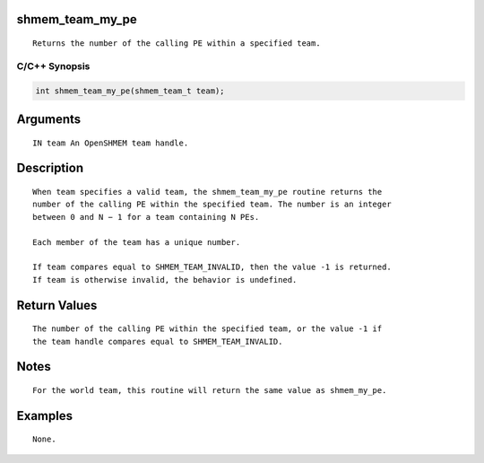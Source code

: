 shmem_team_my_pe
================

::

   Returns the number of the calling PE within a specified team.

C/C++ Synopsis
--------------

.. code:: bash

       int shmem_team_my_pe(shmem_team_t team);

Arguments
=========

::

   IN team An OpenSHMEM team handle.

Description
===========

::

   When team specifies a valid team, the shmem_team_my_pe routine returns the
   number of the calling PE within the specified team. The number is an integer
   between 0 and N − 1 for a team containing N PEs.

   Each member of the team has a unique number.

   If team compares equal to SHMEM_TEAM_INVALID, then the value -1 is returned.
   If team is otherwise invalid, the behavior is undefined.

Return Values
=============

::

   The number of the calling PE within the specified team, or the value -1 if
   the team handle compares equal to SHMEM_TEAM_INVALID.

Notes
=====

::

   For the world team, this routine will return the same value as shmem_my_pe.

Examples
========

::

   None.
